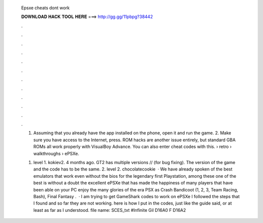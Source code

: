   Epsxe cheats dont work
  
  
  
  𝐃𝐎𝐖𝐍𝐋𝐎𝐀𝐃 𝐇𝐀𝐂𝐊 𝐓𝐎𝐎𝐋 𝐇𝐄𝐑𝐄 ===> http://gg.gg/11pbpg?38442
  
  
  
  .
  
  
  
  .
  
  
  
  .
  
  
  
  .
  
  
  
  .
  
  
  
  .
  
  
  
  .
  
  
  
  .
  
  
  
  .
  
  
  
  .
  
  
  
  .
  
  
  
  .
  
  1. Assuming that you already have the app installed on the phone, open it and run the game. 2. Make sure you have access to the Internet, press. ROM hacks are another issue entirely, but standard GBA ROMs all work properly with VisualBoy Advance. You can also enter cheat codes with this.  › retro › walkthroughs › ePSXe.
  
  1. level 1. kokiev2. 4 months ago. GT2 has multiple versions // (for bug fixing). The version of the game and the code has to be the same. 2. level 2. chocolatecookie  · We have already spoken of the best emulators that work even without the bios for the legendary first Playstation, among these one of the best is without a doubt the excellent ePSXe that has made the happiness of many players that have been able on your PC enjoy the many glories of the era PSX as Crash Bandicoot (1, 2, 3, Team Racing, Bash), Final Fantasy .  · I am trying to get GameShark codes to work on ePSXe I followed the steps that I found and so far they are not working. here is how I put in the codes, just like the guide said, or at least as far as I understood. file name: SCES_txt #Infinite Gil D16A0 F D16A2 

